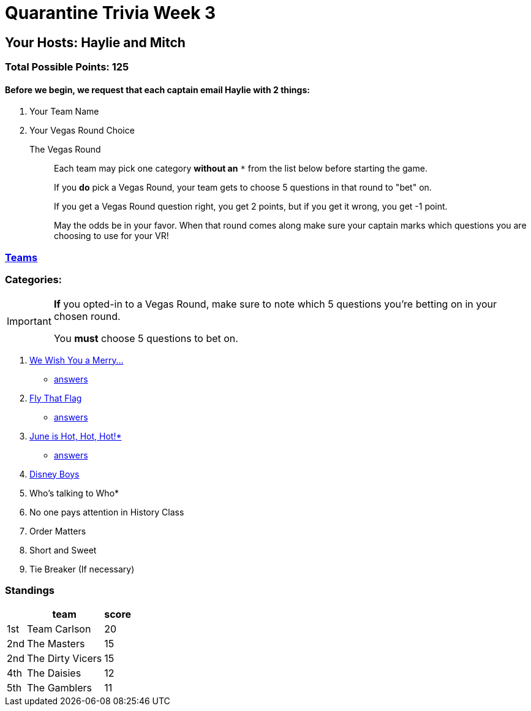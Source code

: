 = Quarantine Trivia Week 3
:basepath: questions/round_

== Your Hosts: Haylie and Mitch

=== Total Possible Points: 125

==== Before we begin, we request that each captain email Haylie with 2 things:
1. Your Team Name
2. Your Vegas Round Choice

The Vegas Round:: 
+
--
Each team [.underline]#may# pick one category *without an* `*` from the list below before starting the game.

If you *do* pick a Vegas Round, your team gets to choose 5 questions in that round to "bet" on.

If you get a Vegas Round question right, you get 2 points, but if you get it wrong, you get -1 point. 

May the odds be in your favor. When that round comes along make sure your captain marks which questions you are choosing to use for your VR!
--

=== link:teams/april25teams.html[Teams]

=== Categories:

[IMPORTANT]
--
*If* you opted-in to a Vegas Round, make sure to note which 5 questions you're betting on in your chosen round.

You *must* choose 5 questions to bet on.
--

1. link:{basepath}1/WeWishYouAMerry.html[We Wish You a Merry…]
* link:{basepath}1/WeWishYouAMerryAnswers.html[answers]
2. link:{basepath}2/FlyThatFlag.html[Fly That Flag]
* link:{basepath}2/FlyThatFlagAnswers.html[answers]
3. link:{basepath}3/JuneIsHotHotHot.html[June is Hot, Hot, Hot!*]
* link:{basepath}3/JuneIsHotHotHotAnswers.html[answers]
4. link:{basepath}4/DisneyBoys.html[Disney Boys]
5. Who’s talking to Who*
6. No one pays attention in History Class
7. Order Matters
8. Short and Sweet
9. Tie Breaker (If necessary)

=== Standings
[%autowidth,cols="3*^",stripes=even]
|===
| |team |score

|1st |Team Carlson |20

|2nd |The Masters |15

|2nd |The Dirty Vicers |15

|4th |The Daisies |12

|5th |The Gamblers |11

|===